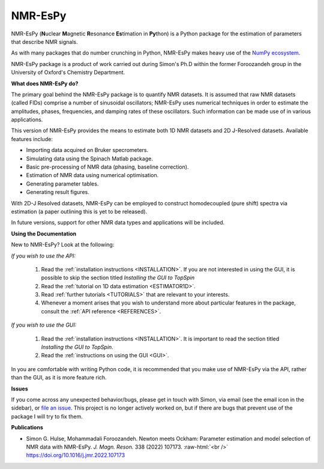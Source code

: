 .. NMR-EsPy documentation master file, created by
   sphinx-quickstart on Sat Sep  5 10:37:52 2020.
   You can adapt this file completely to your liking, but it should at least
   contain the root `toctree` directive.

.. role:: raw-html(raw)
    :format: html

NMR-EsPy
========

.. only:: latex

   .. |github| image:: media/github.png
             :scale: 8%

   .. |email| image:: media/email.png
            :scale: 1%

.. only:: html

    **Simon G. Hulse \& Mohammadali Foroozandeh,**:raw-html:`<br />`
    **Department of Chemistry,**:raw-html:`<br />`
    **University of Oxford**

    **Contents**

    .. toctree::
       :maxdepth: 1

       install
       walkthroughs/index
       gui/index
       references/index
       contributors

NMR-EsPy (**N**\ uclear **M**\ agnetic **R**\ esonance **Es**\ timation in
**Py**\ thon) is a Python package for the estimation of parameters that
describe NMR signals.

As with many packages that do number crunching in Python, NMR-EsPy makes heavy
use of the `NumPy ecosystem <https://numpy.org/>`_.

NMR-EsPy package is a product of work carried out during Simon's Ph.D
within the former Foroozandeh group in the University of Oxford's Chemistry
Department.

**What does NMR-EsPy do?**

The primary goal behind the NMR-EsPy package is to quantify NMR datasets. It is
assumed that raw NMR datasets (called FIDs) comprise a number of sinusoidal
oscillators; NMR-EsPy uses numerical techniques in order to estimate the
amplitudes, phases, frequencies, and damping rates of these oscillators. Such
information can be made use of in various applications.

This version of NMR-EsPy provides the means to estimate both 1D NMR datasets
and 2D J-Resolved datasets. Available features include:

* Importing data acquired on Bruker specrometers.
* Simulating data using the Spinach Matlab package.
* Basic pre-processing of NMR data (phasing, baseline correction).
* Estimation of NMR data using numerical optimisation.
* Generating parameter tables.
* Generating result figures.

With 2D-J Resolved datasets, NMR-EsPy can be employed to construct
homodecoupled (pure shift) spectra via estimation (a paper outlining this is
yet to be released).

In future versions, support for other NMR data types and applications will be
included.

**Using the Documentation**

New to NMR-EsPy? Look at the following:

*If you wish to use the API:*

    1. Read the :ref:`installation instructions <INSTALLATION>`. If you are not
       interested in using the GUI, it is possible to skip the section
       titled *Installing the GUI to TopSpin*
    2. Read the :ref:`tutorial on 1D data estimation <ESTIMATOR1D>`.
    3. Read :ref:`further tutorials <TUTORIALS>` that are relevant to your
       interests.
    4. Whenever a moment arises that you wish to understand more about
       particular features in the package, consult the :ref:`API reference
       <REFERENCES>`.

*If you wish to use the GUI:*

    1. Read the :ref:`installation instructions <INSTALLATION>`.
       It is important to read the section titled *Installing the GUI to
       TopSpin*.
    2. Read the :ref:`instructions on using the GUI <GUI>`.

In you are comfortable with writing Python code, it is recommended that you
make use of NMR-EsPy via the API, rather than the GUI, as it is more feature
rich.

**Issues**

If you come across any unexpected behavior/bugs, please get in touch with
Simon, via email (see the email icon in the sidebar), or `file an issue
<https://github.com/foroozandehgroup/NMR-EsPy/issues>`_. This project is no
longer actively worked on, but if there are bugs that prevent use of the
package I will try to fix them.

**Publications**

* Simon G. Hulse, Mohammadali Foroozandeh. Newton meets Ockham: Parameter
  estimation and model selection of NMR data with NMR-EsPy. *J. Magn. Reson.*
  338 (2022) 107173. :raw-html:`<br />`
  `<https://doi.org/10.1016/j.jmr.2022.107173>`_


